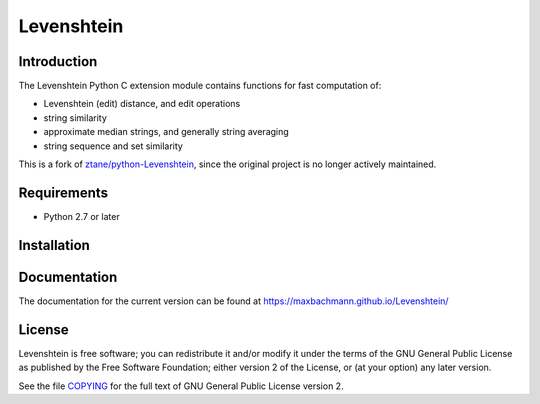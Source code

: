 Levenshtein
===========

Introduction
------------

The Levenshtein Python C extension module contains functions for fast
computation of:

* Levenshtein (edit) distance, and edit operations
* string similarity
* approximate median strings, and generally string averaging
* string sequence and set similarity

This is a fork of `ztane/python-Levenshtein <https://github.com/ztane/python-Levenshtein>`_, since the original
project is no longer actively maintained.

Requirements
------------
* Python 2.7 or later

Installation
------------
.. code-block:: bash
    pip install levenshtein

Documentation
-------------

The documentation for the current version can be found at `<https://maxbachmann.github.io/Levenshtein/>`_

License
-------

Levenshtein is free software; you can redistribute it and/or modify it
under the terms of the GNU General Public License as published by the Free
Software Foundation; either version 2 of the License, or (at your option)
any later version.

See the file `COPYING <https://github.com/maxbachmann/Levenshtein/blob/main/COPYING>`_ for the full text of GNU General Public License version 2.